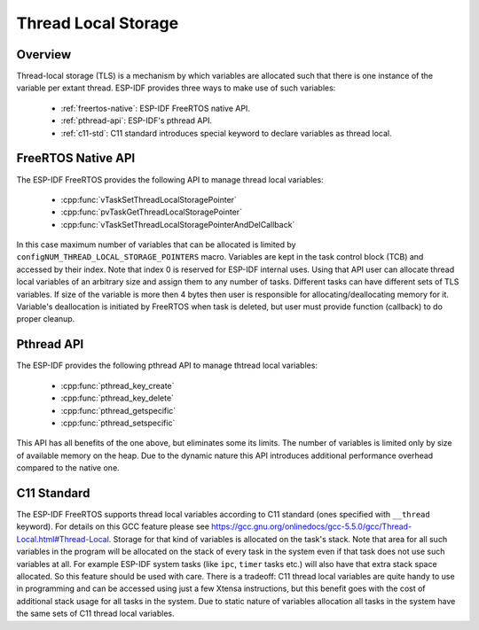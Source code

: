Thread Local Storage
====================

Overview
--------

Thread-local storage (TLS) is a mechanism by which variables are allocated such that there 
is one instance of the variable per extant thread. ESP-IDF provides three ways to make use 
of such variables:

 - :ref:`freertos-native`: ESP-IDF FreeRTOS native API.
 - :ref:`pthread-api`: ESP-IDF's pthread API.
 - :ref:`c11-std`: C11 standard introduces special keyword to declare variables as thread local.

.. _freertos-native:

FreeRTOS Native API
--------------------

The ESP-IDF FreeRTOS provides the following API to manage thread local variables:

 - :cpp:func:`vTaskSetThreadLocalStoragePointer`
 - :cpp:func:`pvTaskGetThreadLocalStoragePointer`
 - :cpp:func:`vTaskSetThreadLocalStoragePointerAndDelCallback`

In this case maximum number of variables that can be allocated is limited by
``configNUM_THREAD_LOCAL_STORAGE_POINTERS`` macro. Variables are kept in the task control block (TCB)
and accessed by their index. Note that index 0 is reserved for ESP-IDF internal uses.
Using that API user can allocate thread local variables of an arbitrary size and assign them to any number of tasks.
Different tasks can have different sets of TLS variables.
If size of the variable is more then 4 bytes then user is responsible for allocating/deallocating memory for it. 
Variable's deallocation is initiated by FreeRTOS when task is deleted, but user must provide function (callback) 
to do proper cleanup.

.. _pthread-api:

Pthread API
----------------

The ESP-IDF provides the following pthread API to manage thtread local variables:

 - :cpp:func:`pthread_key_create`
 - :cpp:func:`pthread_key_delete`
 - :cpp:func:`pthread_getspecific`
 - :cpp:func:`pthread_setspecific`

This API has all benefits of the one above, but eliminates some its limits. The number of variables is
limited only by size of available memory on the heap.
Due to the dynamic nature this API introduces additional performance overhead compared to the native one.

.. _c11-std:

C11 Standard
------------

The ESP-IDF FreeRTOS supports thread local variables according to C11 standard (ones specified with ``__thread`` keyword).
For details on this GCC feature please see https://gcc.gnu.org/onlinedocs/gcc-5.5.0/gcc/Thread-Local.html#Thread-Local.
Storage for that kind of variables is allocated on the task's stack.
Note that area for all such variables in the program will be allocated on the stack of
every task in the system even if that task does not use such variables at all. For example
ESP-IDF system tasks (like ``ipc``, ``timer`` tasks etc.) will also have that extra stack space allocated.
So this feature should be used with care. There is a tradeoff: C11 thread local variables are quite handy
to use in programming and can be accessed using just a few Xtensa instructions, but this benefit goes
with the cost of additional stack usage for all tasks in the system.
Due to static nature of variables allocation all tasks in the system have the same sets of C11 thread local variables.
